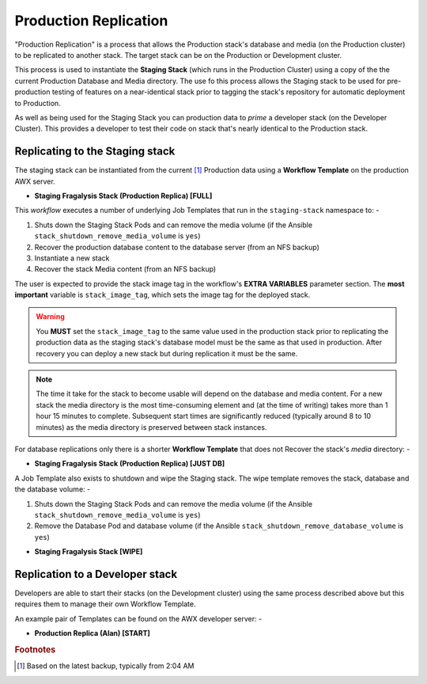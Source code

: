 ######################
Production Replication
######################

"Production Replication" is a process that allows the Production stack's
database and media (on the Production cluster) to be replicated to another
stack. The target stack can be on the Production or Development cluster.

This process is used to instantiate the **Staging Stack**
(which runs in the Production Cluster) using a copy of the the current
Production Database and Media directory. The use fo this process
allows the Staging stack to be used for pre-production
testing of features on a near-identical stack prior to tagging the stack's
repository for automatic deployment to Production.

As well as being used for the Staging Stack you can production data
to *prime* a developer stack (on the Developer Cluster). This provides a
developer to test their code on stack that's nearly identical to the Production
stack.

********************************
Replicating to the Staging stack
********************************

The staging stack can be instantiated from the current [#f1]_ Production data
using a **Workflow Template** on the production AWX server.

-   **Staging Fragalysis Stack (Production Replica) [FULL]**

This *workflow* executes a number of underlying Job Templates that run in the
``staging-stack`` namespace to: -

1.  Shuts down the Staging Stack Pods and can remove the media volume
    (if the Ansible ``stack_shutdown_remove_media_volume`` is ``yes``)
2.  Recover the production database content to the database server (from an NFS backup)
3.  Instantiate a new stack
4.  Recover the stack Media content (from an NFS backup)

The user is expected to provide the stack image tag in the workflow's
**EXTRA VARIABLES** parameter section. The **most important** variable
is ``stack_image_tag``, which sets the image tag for the deployed stack.

.. warning::
    You **MUST** set the ``stack_image_tag`` to the same value used in the
    production stack prior to replicating the production data as the staging stack's
    database model must be the same as that used in production. After recovery you
    can deploy a new stack but during replication it must be the same.

..  note::
    The time it take for the stack to become usable will depend on the database
    and media content. For a new stack the media directory is the most
    time-consuming element and (at the time of writing) takes more than
    1 hour 15 minutes to complete. Subsequent start times are significantly
    reduced (typically around 8 to 10 minutes) as the media directory is
    preserved between stack instances.

For database replications only there is a shorter **Workflow Template** that does not
Recover the stack's `media` directory: -

-  **Staging Fragalysis Stack (Production Replica) [JUST DB]**

A Job Template also exists to shutdown and wipe the Staging stack.
The wipe template removes the stack, database and the database volume: -

1.  Shuts down the Staging Stack Pods and can remove the media volume
    (if the Ansible ``stack_shutdown_remove_media_volume`` is ``yes``)
2.  Remove the Database Pod and database volume
    (if the Ansible ``stack_shutdown_remove_database_volume`` is ``yes``)

-  **Staging Fragalysis Stack [WIPE]**

********************************
Replication to a Developer stack
********************************

Developers are able to start their stacks (on the Development cluster)
using the same process described above but this requires them to manage
their own Workflow Template.

An example pair of Templates can be found on the AWX developer server: -

-   **Production Replica (Alan) [START]**

.. rubric:: Footnotes

.. [#f1] Based on the latest backup, typically from 2:04 AM
